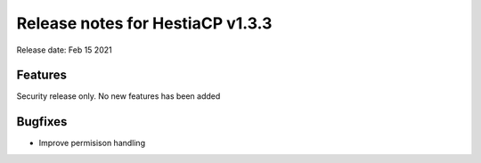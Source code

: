 *********************************
Release notes for HestiaCP v1.3.3
*********************************

Release date: Feb 15 2021


########
Features
########

Security release only. No new features has been added

########
Bugfixes
########

- Improve permisison handling